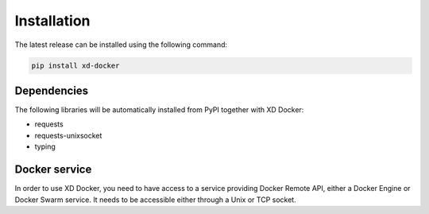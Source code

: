 Installation
============

The latest release can be installed using the following command:

.. code-block:: bash

   pip install xd-docker


Dependencies
------------

The following libraries will be automatically installed from PyPI together
with XD Docker:

* requests
* requests-unixsocket
* typing

Docker service
--------------

In order to use XD Docker, you need to have access to a service providing
Docker Remote API, either a Docker Engine or Docker Swarm service.  It needs
to be accessible either through a Unix or TCP socket.
